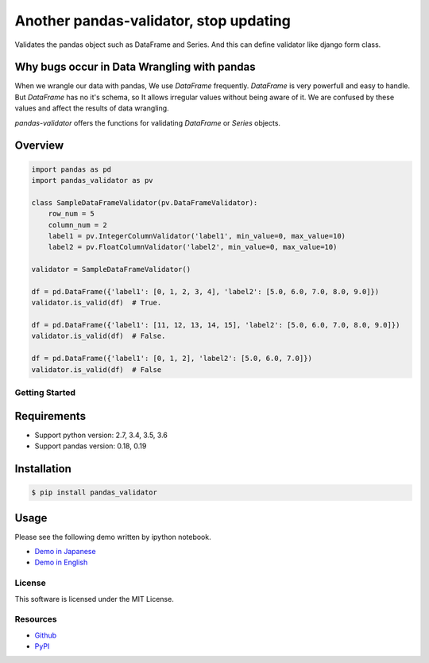 ================
Another pandas-validator, stop updating
================

.. image:: https://travis-ci.org/c-bata/pandas-validator.svg?branch=master
    :target: https://travis-ci.org/c-bata/pandas-validator

.. image:: https://badge.fury.io/py/pandas_validator.svg
    :target: http://badge.fury.io/py/pandas_validator

.. image:: https://coveralls.io/repos/github/c-bata/pandas-validator/badge.svg?branch=master
    :target: https://coveralls.io/github/c-bata/pandas-validator?branch=master
    :alt: Coveralls Status



Validates the pandas object such as DataFrame and Series.
And this can define validator like django form class.


Why bugs occur in Data Wrangling with pandas
--------------------------------------------

When we wrangle our data with pandas, We use `DataFrame` frequently.
`DataFrame` is very powerfull and easy to handle.
But `DataFrame` has no it's schema, so It allows irregular values without being aware of it.
We are confused by these values and affect the results of data wrangling.

`pandas-validator` offers the functions for validating `DataFrame` or `Series` objects.


Overview
--------

.. code-block:: python

    import pandas as pd
    import pandas_validator as pv

    class SampleDataFrameValidator(pv.DataFrameValidator):
        row_num = 5
        column_num = 2
        label1 = pv.IntegerColumnValidator('label1', min_value=0, max_value=10)
        label2 = pv.FloatColumnValidator('label2', min_value=0, max_value=10)

    validator = SampleDataFrameValidator()

    df = pd.DataFrame({'label1': [0, 1, 2, 3, 4], 'label2': [5.0, 6.0, 7.0, 8.0, 9.0]})
    validator.is_valid(df)  # True.

    df = pd.DataFrame({'label1': [11, 12, 13, 14, 15], 'label2': [5.0, 6.0, 7.0, 8.0, 9.0]})
    validator.is_valid(df)  # False.

    df = pd.DataFrame({'label1': [0, 1, 2], 'label2': [5.0, 6.0, 7.0]})
    validator.is_valid(df)  # False


Getting Started
===============

Requirements
------------

* Support python version: 2.7, 3.4, 3.5, 3.6
* Support pandas version: 0.18, 0.19

Installation
------------

.. code-block:: console

    $ pip install pandas_validator

Usage
-----

Please see the following demo written by ipython notebook.

* `Demo in Japanese <https://github.com/c-bata/pandas-validator/blob/master/example/pandas_validator_example_ja.ipynb>`_
* `Demo in English <https://github.com/c-bata/pandas-validator/blob/master/example/pandas_validator_example_en.ipynb>`_


License
=======

This software is licensed under the MIT License.


Resources
=========

* `Github <https://github.com/c-bata/pandas-validator>`_
* `PyPI <https://pypi.python.org/pypi/pandas_validator>`_
